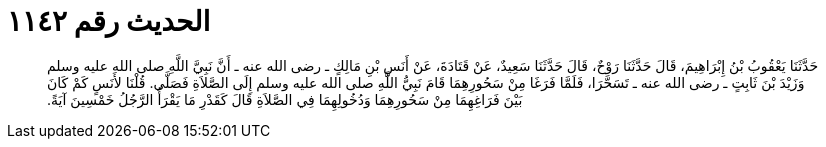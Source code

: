 
= الحديث رقم ١١٤٢

[quote.hadith]
حَدَّثَنَا يَعْقُوبُ بْنُ إِبْرَاهِيمَ، قَالَ حَدَّثَنَا رَوْحٌ، قَالَ حَدَّثَنَا سَعِيدٌ، عَنْ قَتَادَةَ، عَنْ أَنَسِ بْنِ مَالِكٍ ـ رضى الله عنه ـ أَنَّ نَبِيَّ اللَّهِ صلى الله عليه وسلم وَزَيْدَ بْنَ ثَابِتٍ ـ رضى الله عنه ـ تَسَحَّرَا، فَلَمَّا فَرَغَا مِنْ سَحُورِهِمَا قَامَ نَبِيُّ اللَّهِ صلى الله عليه وسلم إِلَى الصَّلاَةِ فَصَلَّى‏.‏ قُلْنَا لأَنَسٍ كَمْ كَانَ بَيْنَ فَرَاغِهِمَا مِنْ سَحُورِهِمَا وَدُخُولِهِمَا فِي الصَّلاَةِ قَالَ كَقَدْرِ مَا يَقْرَأُ الرَّجُلُ خَمْسِينَ آيَةً‏.‏